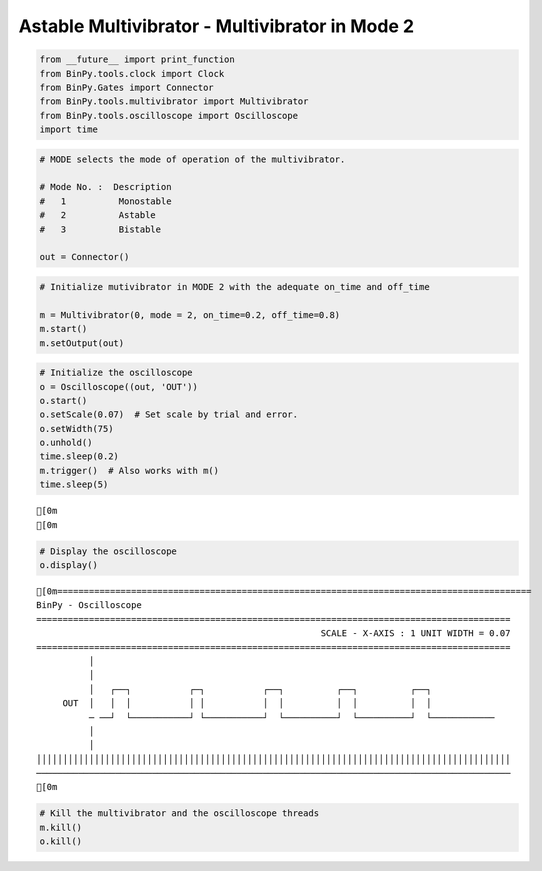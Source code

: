 
Astable Multivibrator - Multivibrator in Mode 2
~~~~~~~~~~~~~~~~~~~~~~~~~~~~~~~~~~~~~~~~~~~~~~~

.. code:: python

    from __future__ import print_function
    from BinPy.tools.clock import Clock
    from BinPy.Gates import Connector
    from BinPy.tools.multivibrator import Multivibrator
    from BinPy.tools.oscilloscope import Oscilloscope
    import time
.. code:: python

    # MODE selects the mode of operation of the multivibrator.
    
    # Mode No. :  Description
    #   1          Monostable
    #   2          Astable
    #   3          Bistable
    
    out = Connector()
.. code:: python

    # Initialize mutivibrator in MODE 2 with the adequate on_time and off_time
    
    m = Multivibrator(0, mode = 2, on_time=0.2, off_time=0.8)
    m.start()
    m.setOutput(out)
.. code:: python

    # Initialize the oscilloscope 
    o = Oscilloscope((out, 'OUT'))
    o.start()
    o.setScale(0.07)  # Set scale by trial and error.
    o.setWidth(75)
    o.unhold()
    time.sleep(0.2)
    m.trigger()  # Also works with m()
    time.sleep(5)

.. parsed-literal::

    [0m
    [0m


.. code:: python

    # Display the oscilloscope
    o.display()

.. parsed-literal::

    [0m==========================================================================================
    BinPy - Oscilloscope
    ==========================================================================================
                                                          SCALE - X-AXIS : 1 UNIT WIDTH = 0.07
    ==========================================================================================
              │
              │
              │   ┌──┐           ┌─┐           ┌──┐          ┌──┐          ┌──┐            
         OUT  │   │  │           │ │           │  │          │  │          │  │            
              ─ ──┘  └───────────┘ └───────────┘  └──────────┘  └──────────┘  └────────────
              │
              │
    ││││││││││││││││││││││││││││││││││││││││││││││││││││││││││││││││││││││││││││││││││││││││││
    ──────────────────────────────────────────────────────────────────────────────────────────
    [0m


.. code:: python

    # Kill the multivibrator and the oscilloscope threads
    m.kill()
    o.kill()